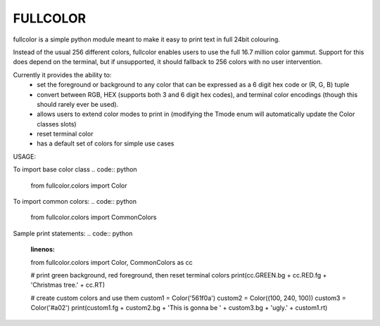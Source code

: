 *********
FULLCOLOR
*********

fullcolor is a simple python module meant to make it easy to print text in full 24bit colouring. 

Instead of the usual 256 different colors, fullcolor enables users to use the full 16.7 million color gammut.
Support for this does depend on the terminal, but if unsupported, it should fallback to 256 colors with no user intervention.

Currently it provides the ability to:
 * set the foreground or background to any color that can be expressed as a 6 digit hex code or (R, G, B) tuple
 * convert between RGB, HEX (supports both 3 and 6 digit hex codes), and terminal color encodings (though this should rarely ever be used).
 * allows users to extend color modes to print in (modifying the Tmode enum will automatically update the Color classes slots)
 * reset terminal color
 * has a default set of colors for simple use cases


USAGE:

To import base color class
.. code:: python
  from fullcolor.colors import Color

To import common colors:
.. code:: python
  from fullcolor.colors import CommonColors

Sample print statements:
.. code:: python
  :linenos:
  from fullcolor.colors import Color, CommonColors as cc

  # print green background, red foreground, then reset terminal colors
  print(cc.GREEN.bg + cc.RED.fg + 'Christmas tree.' + cc.RT)

  # create custom colors and use them
  custom1 = Color('561f0a')
  custom2 = Color((100, 240, 100))
  custom3 = Color('#a02')
  print(custom1.fg + custom2.bg + 'This is gonna be ' + custom3.bg + 'ugly.' + custom1.rt)


